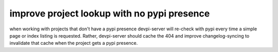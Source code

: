 
improve project lookup with no pypi presence
==============================================

when working with projects that don't have a pypi presence
devpi-server will re-check with pypi every time a simple page 
or index listing is requested.  Rather, devpi-server should
cache the 404 and improve changelog-syncing to invalidate that
cache when the project gets a pypi presence.
